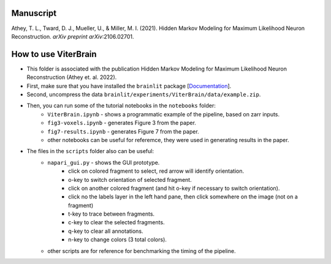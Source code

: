 Manuscript
----------

Athey, T. L., Tward, D. J., Mueller, U., & Miller, M. I. (2021). Hidden Markov Modeling for Maximum Likelihood Neuron Reconstruction. *arXiv preprint arXiv*:2106.02701.


How to use ViterBrain
---------------------

* This folder is associated with the publication Hidden Markov Modeling for Maximum Likelihood Neuron Reconstruction (Athey et. al. 2022).

* First, make sure that you have installed the ``brainlit`` package [`Documentation <https://brainlit.netlify.app/readme#installation>`_].

* Second, uncompress the data ``brainlit/experiments/ViterBrain/data/example.zip``.

* Then, you can run some of the tutorial notebooks in the ``notebooks`` folder:
    * ``ViterBrain.ipynb`` - shows a programmatic example of the pipeline, based on zarr inputs.
    * ``fig3-voxels.ipynb`` - generates Figure 3 from the paper.
    * ``fig7-results.ipynb`` - generates Figure 7 from the paper.
    * other notebooks can be useful for referemce, they were used in generating results in the paper.

* The files in the ``scripts`` folder also can be useful:
    * ``napari_gui.py`` - shows the GUI prototype.
        * click on colored fragment to select, red arrow will identify orientation.
        * o-key to switch orientation of selected fragment.
        * click on another colored fragment (and hit o-key if necessary to switch orientation).
        * click no the labels layer in the left hand pane, then click somewhere on the image (not on a fragment)
        * t-key to trace between fragments.
        * c-key to clear the selected fragments.
        * q-key to clear all annotations.
        * n-key to change colors (3 total colors).
    * other scripts are for reference for benchmarking the timing of the pipeline.
